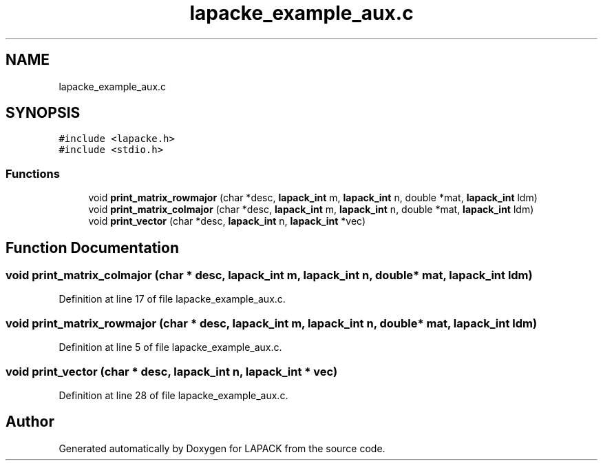 .TH "lapacke_example_aux.c" 3 "Tue Nov 14 2017" "Version 3.8.0" "LAPACK" \" -*- nroff -*-
.ad l
.nh
.SH NAME
lapacke_example_aux.c
.SH SYNOPSIS
.br
.PP
\fC#include <lapacke\&.h>\fP
.br
\fC#include <stdio\&.h>\fP
.br

.SS "Functions"

.in +1c
.ti -1c
.RI "void \fBprint_matrix_rowmajor\fP (char *desc, \fBlapack_int\fP m, \fBlapack_int\fP n, double *mat, \fBlapack_int\fP ldm)"
.br
.ti -1c
.RI "void \fBprint_matrix_colmajor\fP (char *desc, \fBlapack_int\fP m, \fBlapack_int\fP n, double *mat, \fBlapack_int\fP ldm)"
.br
.ti -1c
.RI "void \fBprint_vector\fP (char *desc, \fBlapack_int\fP n, \fBlapack_int\fP *vec)"
.br
.in -1c
.SH "Function Documentation"
.PP 
.SS "void print_matrix_colmajor (char * desc, \fBlapack_int\fP m, \fBlapack_int\fP n, double * mat, \fBlapack_int\fP ldm)"

.PP
Definition at line 17 of file lapacke_example_aux\&.c\&.
.SS "void print_matrix_rowmajor (char * desc, \fBlapack_int\fP m, \fBlapack_int\fP n, double * mat, \fBlapack_int\fP ldm)"

.PP
Definition at line 5 of file lapacke_example_aux\&.c\&.
.SS "void print_vector (char * desc, \fBlapack_int\fP n, \fBlapack_int\fP * vec)"

.PP
Definition at line 28 of file lapacke_example_aux\&.c\&.
.SH "Author"
.PP 
Generated automatically by Doxygen for LAPACK from the source code\&.

